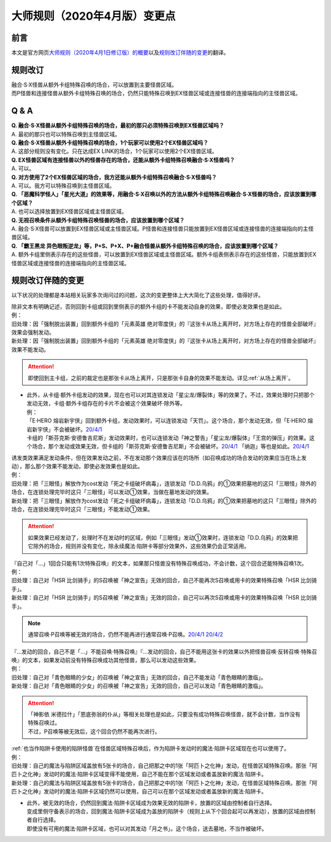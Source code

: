 .. _大师规则（2020年4月版）变更点:

====================================
大师规则（2020年4月版）变更点
====================================

前言
======

本文是官方网页\ `大师规则（2020年4月1日修订版）的概要 <https://www.yugioh-card.com/japan/howto/masterrule2020/>`__\ 以及\ `规则改订伴随的变更 <https://www.yugioh-card.com/japan/notice/revision/#processing>`__\ 的翻译。

规则改订
===========

| 融合·S·X怪兽从额外卡组特殊召唤的场合，可以放置到主要怪兽区域。
| 而P怪兽和连接怪兽从额外卡组特殊召唤的场合，仍然只能特殊召唤到EX怪兽区域或连接怪兽的连接端指向的主怪兽区域。

Q & A
========

| **Q. 融合·S·X怪兽从额外卡组特殊召唤的场合，最初的那只必须特殊召唤到EX怪兽区域吗？**
| A. 最初的那只也可以特殊召唤到主怪兽区域。

| **Q. 融合·S·X怪兽从额外卡组特殊召唤的场合，1个玩家可以使用2个EX怪兽区域吗？**
| A. 这部分规则没有变化。只在达成EX LINK的场合，1个玩家可以使用2个EX怪兽区域。

| **Q. EX怪兽区域有连接怪兽以外的怪兽存在的场合，还能从额外卡组特殊召唤融合·S·X怪兽吗？**
| A. 可以。

| **Q. 对方使用了2个EX怪兽区域的场合，我方还能从额外卡组特殊召唤融合·S·X怪兽吗？**
| A. 可以。我方可以特殊召唤到主怪兽区域。

| **Q. 「恶魔科学怪人」「星光大道」的效果等，用融合·S·X召唤以外的方法从额外卡组特殊召唤融合·S·X怪兽的场合，应该放置到哪个区域？**
| A. 也可以选择放置到EX怪兽区域或主怪兽区域。

| **Q. 无视召唤条件从额外卡组特殊召唤怪兽的场合，应该放置到哪个区域？**
| A. 融合·S·X怪兽可以放置到EX怪兽区域或主怪兽区域。P怪兽和连接怪兽只能放置到EX怪兽区域或连接怪兽的连接端指向的主怪兽区域。

| **Q. 「霸王黑龙 异色眼叛逆龙」等，P+S、P+X、P+融合怪兽从额外卡组特殊召唤的场合，应该放置到哪个区域？**
| A. 额外卡组里侧表示存在的这些怪兽，可以放置到EX怪兽区域或主怪兽区域。额外卡组表侧表示存在的这些怪兽，只能放置到EX怪兽区域或连接怪兽的连接端指向的主怪兽区域。

规则改订伴随的变更
===================

以下状况的处理都是本站相关玩家多次询问过的问题，这次的变更整体上大大简化了这些处理，值得好评。

| 除非文本有明确记述，否则回到卡组或回到里侧表示的额外卡组的卡不能发动自身的效果，即使必发效果也是如此。
| 例：
| 旧处理：因「强制脱出装置」回到额外卡组的「元素英雄 绝对零度侠」的『这张卡从场上离开时，对方场上存在的怪兽全部破坏』效果会强制发动。
| 新处理：因「强制脱出装置」回到额外卡组的「元素英雄 绝对零度侠」的『这张卡从场上离开时，对方场上存在的怪兽全部破坏』效果不能发动。

.. attention:: 即使回到主卡组，之前的裁定也是那张卡从场上离开，只是那张卡自身的效果不能发动。详见\ :ref:`从场上离开`\ 。

-  | 此外，从卡组·额外卡组发动的效果，现在也可以对其连锁发动「星尘龙/爆裂体」等的效果了。不过，效果处理时只把那个发动无效，卡组·额外卡组存在的卡片不会被这个效果破坏·除外等。
   | 例：
   | 「E·HERO 熔岩新宇侠」回到额外卡组，发动效果时，可以连锁发动「天罚」。这个场合，那个发动无效，但「E·HERO 熔岩新宇侠」不会被破坏。\ `20/4/1 <https://www.db.yugioh-card.com/yugiohdb/faq_search.action?ope=5&fid=7852&keyword=&tag=-1>`__
   | 卡组的「斯芬克斯·安德鲁吉尼斯」发动效果时，也可以连锁发动「神之警告」「星尘龙/爆裂体」「王宫的弹压」的效果。这个场合，那个发动或效果无效，但卡组的「斯芬克斯·安德鲁吉尼斯」不会被破坏。\ `20/4/1 <https://yugioh-wiki.net/index.php?%A1%D4%A5%B9%A5%D5%A5%A3%A5%F3%A5%AF%A5%B9%A1%A6%A5%A2%A5%F3%A5%C9%A5%ED%A5%B8%A5%E5%A5%CD%A5%B9%A1%D5#faq>`__ 「纳迦」等也是如此。\ `20/4/1 <https://yugioh-wiki.net/index.php?%A1%D4%A5%CA%A1%BC%A5%AC%A1%D5#faq>`__

| 诱发类效果满足发动条件，但在效果发动之前，不在发动那个效果应该在的场所（如召唤成功的场合发动的效果应当在场上发动），那么那个效果不能发动，即使必发效果也是如此。
| 例：
| 旧处理：把「三眼怪」解放作为cost发动「死之卡组破坏病毒」，连锁发动「D.D.乌鸦」的①效果把墓地的这只「三眼怪」除外的场合，在连锁处理完毕时这只「三眼怪」可以发动①效果，当做在墓地发动的效果。
| 新处理：把「三眼怪」解放作为cost发动「死之卡组破坏病毒」，连锁发动「D.D.乌鸦」的①效果把墓地的这只「三眼怪」除外的场合，在连锁处理完毕时这只「三眼怪」不能发动①效果。

.. attention:: 如果效果已经发动了，处理时不在发动时的区域，例如「三眼怪」发动①效果时，连锁发动「D.D.乌鸦」的效果把它除外的场合，规则并没有变化，除永续魔法·陷阱卡等部分效果外，这些效果仍会正常适用。

| 『自己对「...」1回合只能有1次特殊召唤』的文本，如果那只怪兽没有特殊召唤成功，不会计数，这个回合还能特殊召唤1次。
| 例：
| 旧处理：自己对「HSR 比剑骑手」的S召唤被「神之宣告」无效的回合，自己不能再次S召唤或用卡的效果特殊召唤「HSR 比剑骑手」。
| 新处理：自己对「HSR 比剑骑手」的S召唤被「神之宣告」无效的回合，自己可以再次S召唤或用卡的效果特殊召唤「HSR 比剑骑手」。

.. note:: 通常召唤·P召唤等被无效的场合，仍然不能再进行通常召唤·P召唤。\ `20/4/1 <https://yugioh-wiki.net/index.php?%A5%DA%A5%F3%A5%C7%A5%E5%A5%E9%A5%E0%BE%A4%B4%AD#faq>`__ \ `20/4/2 <https://yugioh-wiki.net/index.php?%C4%CC%BE%EF%BE%A4%B4%AD#top>`__

| 『...发动的回合，自己不是「...」不能召唤·特殊召唤』『...发动的回合，自己不能用这张卡的效果以外把怪兽召唤·反转召唤·特殊召唤』的文本，如果发动前没有特殊召唤成功其他怪兽，那么可以发动这些效果。
| 例：
| 旧处理：自己对「青色眼睛的少女」的召唤被「神之宣告」无效的回合，自己不能发动「青色眼睛的激临」。
| 新处理：自己对「青色眼睛的少女」的召唤被「神之宣告」无效的回合，自己可以发动「青色眼睛的激临」。

.. attention::

   | 「神影依 米德拉什」「恩底弥翁的仆从」等相关处理也是如此，只要没有成功特殊召唤怪兽，就不会计数，当作没有特殊召唤过。
   | 不过，P召唤等被无效后，这个回合仍然不能再次进行。

| \ :ref:`也当作陷阱卡使用的陷阱怪兽`\ 在怪兽区域特殊召唤后，作为陷阱卡发动时的魔法·陷阱卡区域现在也可以使用了。
| 例：
| 旧处理：自己的魔法与陷阱区域盖放有5张卡的场合，自己把那之中的1张「阿匹卜之化神」发动，在怪兽区域特殊召唤。那张「阿匹卜之化神」发动时的魔法·陷阱卡区域变得不能使用，自己不能在那个区域发动或者盖放新的魔法·陷阱卡。
| 新处理：自己的魔法与陷阱区域盖放有5张卡的场合，自己把那之中的1张「阿匹卜之化神」发动，在怪兽区域特殊召唤。那张「阿匹卜之化神」发动时的魔法·陷阱卡区域仍然可以使用，自己可以在那个区域发动或者盖放新的魔法·陷阱卡。

-  | 此外，被无效的场合，仍然回到魔法·陷阱卡区域成为效果无效的陷阱卡，放置的区域由控制者自行选择。
   | 变成里侧守备表示的场合，回到魔法·陷阱卡区域成为盖放的陷阱卡（规则上从下个回合起可以再发动），放置的区域由控制者自行选择。
   | 即使没有可用的魔法·陷阱卡区域，也可以对其发动「月之书」。这个场合，送去墓地，不当作被破坏。
